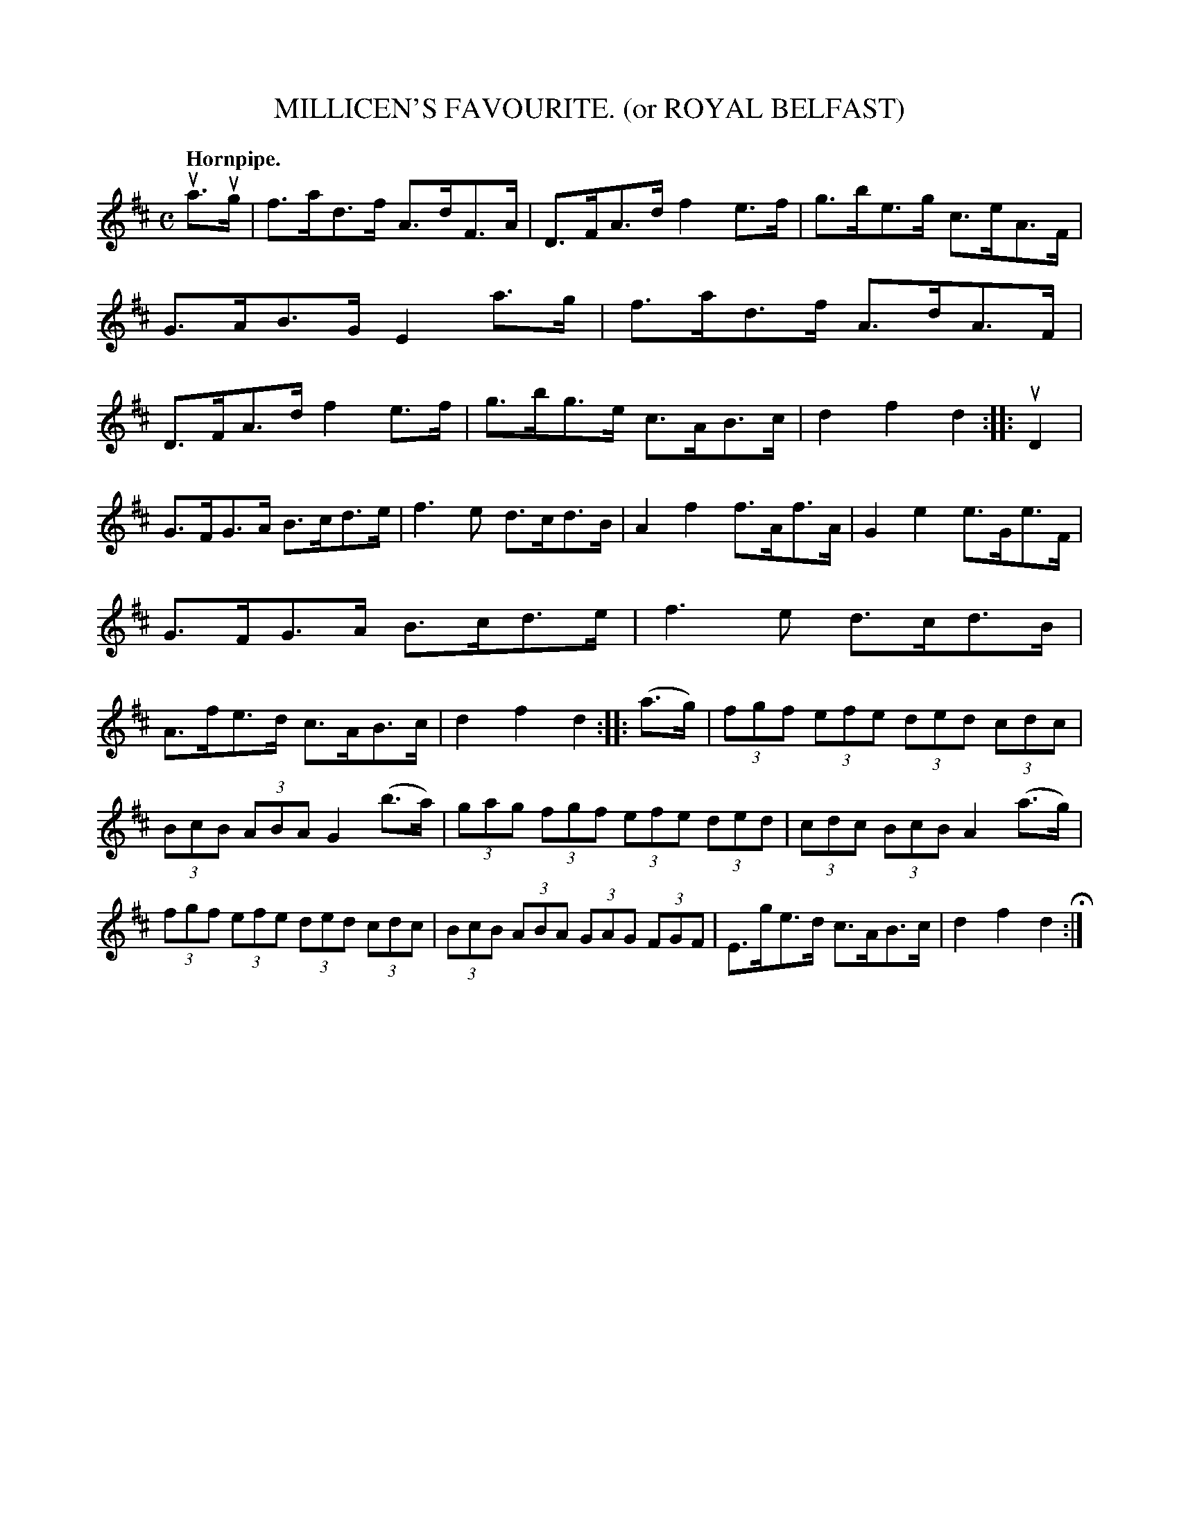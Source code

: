 X: 144117
T: MILLICEN'S FAVOURITE. (or ROYAL BELFAST)
Q: "Hornpipe."
R: Hornpipe.
%R: hornpipe
B: James Kerr "Merry Melodies" v.1 p.44 s.1 #17
Z: 2016 John Chambers <jc:trillian.mit.edu>
N: Many dots and stems are faint or missing; reconstructed based mostly on the beaming.
M: C
L: 1/8
K: D
ua>ug |\
f>ad>f A>dF>A | D>FA>d f2e>f |\
g>be>g c>eA>F | G>AB>G E2 a>g |\
f>ad>f A>dA>F | D>FA>d f2e>f |\
g>bg>e c>AB>c | d2f2d2 :: uD2 |
G>FG>A B>cd>e | f3e d>cd>B |\
A2f2  f>Af>A | G2e2 e>Ge>F |\
G>FG>A B>cd>e | f3e d>cd>B |\
A>fe>d c>AB>c | d2f2d2 ::\
(a>g) |\
(3fgf (3efe (3ded (3cdc |
(3BcB (3ABA G2 (b>a) |\
(3gag (3fgf (3efe (3ded | (3cdc (3BcB A2 (a>g) |\
(3fgf (3efe (3ded (3cdc | (3BcB (3ABA (3GAG (3FGF |\
E>ge>d c>AB>c | d2f2d2 H:|
